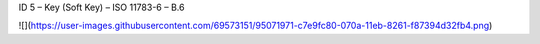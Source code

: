 ID 5 – Key (Soft Key) – ISO 11783-6 – B.6

![](https://user-images.githubusercontent.com/69573151/95071971-c7e9fc80-070a-11eb-8261-f87394d32fb4.png)